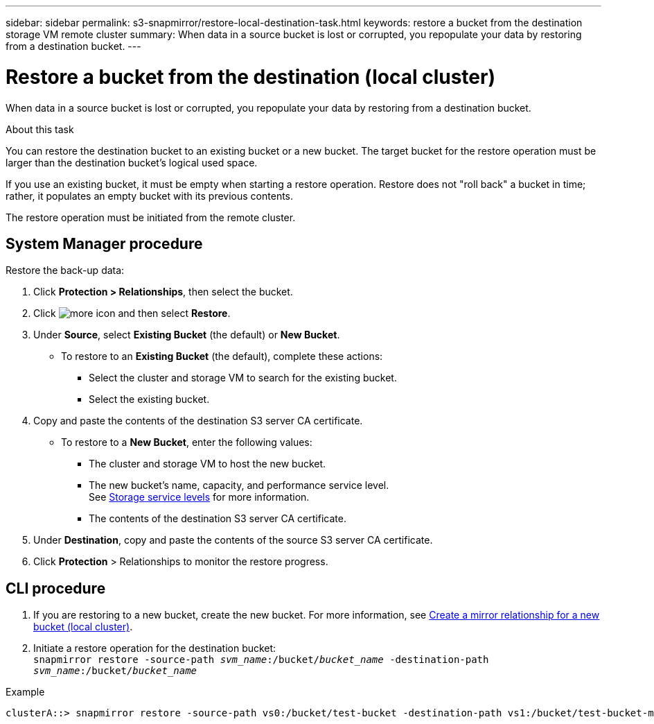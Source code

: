---
sidebar: sidebar
permalink: s3-snapmirror/restore-local-destination-task.html
keywords: restore a bucket from the destination storage VM remote cluster
summary: When data in a source bucket is lost or corrupted, you repopulate your data by restoring from a destination bucket.
---

= Restore a bucket from the destination (local cluster)
:toc: macro
:hardbreaks:
:toclevels: 1
:nofooter:
:icons: font
:linkattrs:
:imagesdir: ../media/

[.lead]
When data in a source bucket is lost or corrupted, you repopulate your data by restoring from a destination bucket.

.About this task

You can restore the destination bucket to an existing bucket or a new bucket. The target bucket for the restore operation must be larger than the destination bucket’s logical used space.

If you use an existing bucket, it must be empty when starting a restore operation.  Restore does not "roll back" a bucket in time; rather, it populates an empty bucket with its previous contents.

The restore operation must be initiated from the remote cluster.

== System Manager procedure

Restore the back-up data:

. Click *Protection > Relationships*, then select the bucket.
. Click image:icon_kabob.gif[more icon] and then select *Restore*.
. Under *Source*, select *Existing Bucket* (the default) or *New Bucket*.
* To restore to an *Existing Bucket* (the default), complete these actions:
** Select the cluster and storage VM to search for the existing bucket.
** Select the existing bucket.
. Copy and paste the contents of the destination S3 server CA certificate.
* To restore to a *New Bucket*, enter the following values:
** The cluster and storage VM to host the new bucket.
** The new bucket’s name, capacity, and performance service level.
See link:../s3-config/storage-service-definitions-reference.html[Storage service levels] for more information.
** The contents of the destination S3 server CA certificate.
. Under *Destination*, copy and paste the contents of the source S3 server CA certificate.
. Click *Protection* > Relationships to monitor the restore progress.

== CLI procedure

. If you are restoring to a new bucket, create the new bucket. For more information, see link:create-local-mirror-new-bucket-task.html[Create a mirror relationship for a new bucket (local cluster)].
. Initiate a restore operation for the destination bucket:
`snapmirror restore -source-path _svm_name_:/bucket/_bucket_name_ -destination-path _svm_name_:/bucket/_bucket_name_`

.Example
----
clusterA::> snapmirror restore -source-path vs0:/bucket/test-bucket -destination-path vs1:/bucket/test-bucket-mirror
----

// 2023-Oct-24, issue# 1140
// 2021-11-02, Jira IE-412
